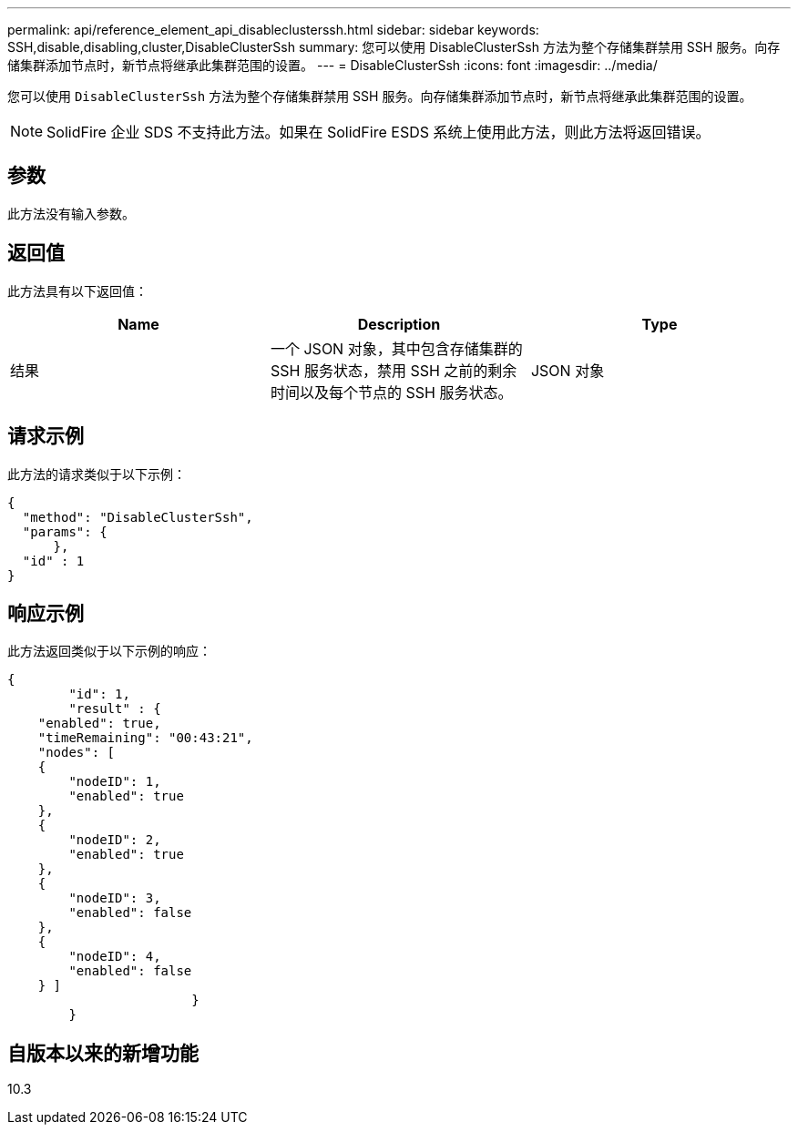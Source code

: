 ---
permalink: api/reference_element_api_disableclusterssh.html 
sidebar: sidebar 
keywords: SSH,disable,disabling,cluster,DisableClusterSsh 
summary: 您可以使用 DisableClusterSsh 方法为整个存储集群禁用 SSH 服务。向存储集群添加节点时，新节点将继承此集群范围的设置。 
---
= DisableClusterSsh
:icons: font
:imagesdir: ../media/


[role="lead"]
您可以使用 `DisableClusterSsh` 方法为整个存储集群禁用 SSH 服务。向存储集群添加节点时，新节点将继承此集群范围的设置。


NOTE: SolidFire 企业 SDS 不支持此方法。如果在 SolidFire ESDS 系统上使用此方法，则此方法将返回错误。



== 参数

此方法没有输入参数。



== 返回值

此方法具有以下返回值：

|===
| Name | Description | Type 


 a| 
结果
 a| 
一个 JSON 对象，其中包含存储集群的 SSH 服务状态，禁用 SSH 之前的剩余时间以及每个节点的 SSH 服务状态。
 a| 
JSON 对象

|===


== 请求示例

此方法的请求类似于以下示例：

[listing]
----
{
  "method": "DisableClusterSsh",
  "params": {
      },
  "id" : 1
}
----


== 响应示例

此方法返回类似于以下示例的响应：

[listing]
----
{
	"id": 1,
	"result" : {
    "enabled": true,
    "timeRemaining": "00:43:21",
    "nodes": [
    {
        "nodeID": 1,
        "enabled": true
    },
    {
        "nodeID": 2,
        "enabled": true
    },
    {
        "nodeID": 3,
        "enabled": false
    },
    {
        "nodeID": 4,
        "enabled": false
    } ]
			}
	}
----


== 自版本以来的新增功能

10.3
